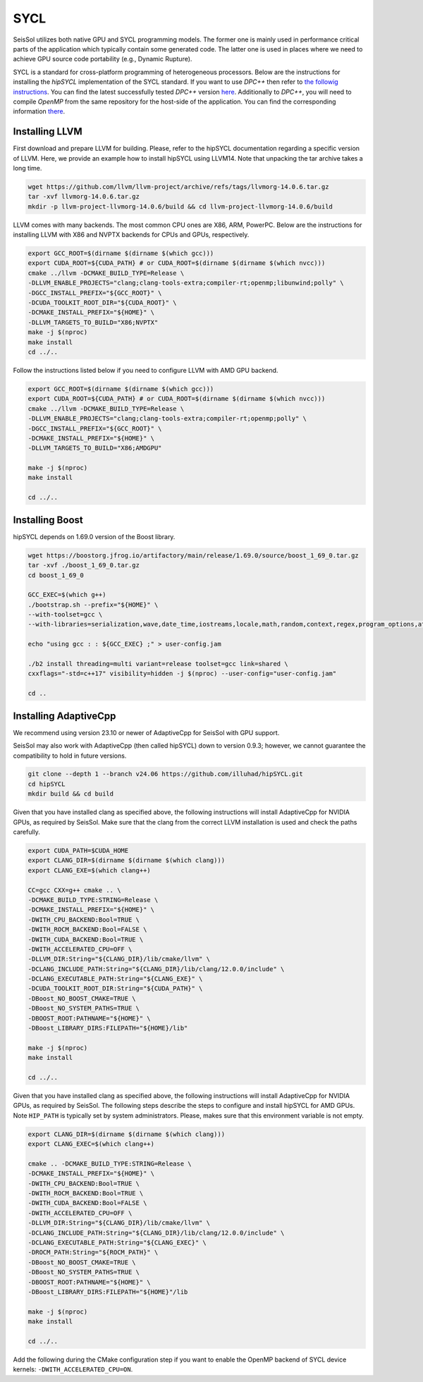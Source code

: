 ..
  SPDX-FileCopyrightText: 2022-2024 SeisSol Group

  SPDX-License-Identifier: BSD-3-Clause
  SPDX-LicenseComments: Full text under /LICENSE and /LICENSES/

  SPDX-FileContributor: Author lists in /AUTHORS and /CITATION.cff

SYCL
====

.. _installing_SYCL:

SeisSol utilizes both native GPU and SYCL programming models. The former one is mainly used in performance critical
parts of the application which typically contain some generated code. The latter one is used in places where we need to
achieve GPU source code portability (e.g., Dynamic Rupture).

SYCL is a standard for cross-platform programming of heterogeneous processors. Below are the instructions for
installing the *hipSYCL* implementation of the SYCL standard. If you want to use *DPC++* then refer to
`the followig instructions <https://intel.github.io/llvm-docs/GetStartedGuide.html#create-dpc-workspace>`_.
You can find the latest successfully tested *DPC++*
version `here <https://github.com/intel/llvm/releases/tag/2023-WW13>`_. Additionally to *DPC++*,
you will need to compile *OpenMP* from the same repository for the host-side
of the application. You can find the corresponding information
`there <https://github.com/intel/llvm/tree/sycl/openmp>`_.


Installing LLVM
---------------

First download and prepare LLVM for building.
Please, refer to the hipSYCL documentation regarding a specific version of LLVM.
Here, we provide an example how to install hipSYCL using LLVM14.
Note that unpacking the tar archive takes a long time.

.. code-block:: bash

  wget https://github.com/llvm/llvm-project/archive/refs/tags/llvmorg-14.0.6.tar.gz
  tar -xvf llvmorg-14.0.6.tar.gz
  mkdir -p llvm-project-llvmorg-14.0.6/build && cd llvm-project-llvmorg-14.0.6/build

LLVM comes with many backends. The most common CPU ones are X86, ARM, PowerPC. Below are the instructions for
installing LLVM with X86 and NVPTX backends for CPUs and GPUs, respectively.

.. code-block:: bash

  export GCC_ROOT=$(dirname $(dirname $(which gcc)))
  export CUDA_ROOT=${CUDA_PATH} # or CUDA_ROOT=$(dirname $(dirname $(which nvcc)))
  cmake ../llvm -DCMAKE_BUILD_TYPE=Release \
  -DLLVM_ENABLE_PROJECTS="clang;clang-tools-extra;compiler-rt;openmp;libunwind;polly" \
  -DGCC_INSTALL_PREFIX="${GCC_ROOT}" \
  -DCUDA_TOOLKIT_ROOT_DIR="${CUDA_ROOT}" \
  -DCMAKE_INSTALL_PREFIX="${HOME}" \
  -DLLVM_TARGETS_TO_BUILD="X86;NVPTX"
  make -j $(nproc)
  make install
  cd ../..

Follow the instructions listed below if you need to configure LLVM with AMD GPU backend.

.. code-block:: bash

  export GCC_ROOT=$(dirname $(dirname $(which gcc)))
  export CUDA_ROOT=${CUDA_PATH} # or CUDA_ROOT=$(dirname $(dirname $(which nvcc)))
  cmake ../llvm -DCMAKE_BUILD_TYPE=Release \
  -DLLVM_ENABLE_PROJECTS="clang;clang-tools-extra;compiler-rt;openmp;polly" \
  -DGCC_INSTALL_PREFIX="${GCC_ROOT}" \
  -DCMAKE_INSTALL_PREFIX="${HOME}" \
  -DLLVM_TARGETS_TO_BUILD="X86;AMDGPU"

  make -j $(nproc)
  make install

  cd ../..


Installing Boost
----------------

hipSYCL depends on 1.69.0 version of the Boost library.

.. code-block:: bash

  wget https://boostorg.jfrog.io/artifactory/main/release/1.69.0/source/boost_1_69_0.tar.gz
  tar -xvf ./boost_1_69_0.tar.gz
  cd boost_1_69_0

  GCC_EXEC=$(which g++)
  ./bootstrap.sh --prefix="${HOME}" \
  --with-toolset=gcc \
  --with-libraries=serialization,wave,date_time,iostreams,locale,math,random,context,regex,program_options,atomic,timer,log,fiber,chrono,thread,exception,system,test,graph,filesystem

  echo "using gcc : : ${GCC_EXEC} ;" > user-config.jam

  ./b2 install threading=multi variant=release toolset=gcc link=shared \
  cxxflags="-std=c++17" visibility=hidden -j $(nproc) --user-config="user-config.jam"

  cd ..


Installing AdaptiveCpp
----------------------

We recommend using version 23.10 or newer of AdaptiveCpp for SeisSol with GPU support.

SeisSol may also work with AdaptiveCpp (then called hipSYCL) down to version 0.9.3; however, we cannot guarantee the
compatibility to hold in future versions.

.. code-block:: bash

  git clone --depth 1 --branch v24.06 https://github.com/illuhad/hipSYCL.git
  cd hipSYCL
  mkdir build && cd build

Given that you have installed clang as specified above, the following instructions will install AdaptiveCpp for NVIDIA GPUs, as required by SeisSol.
Make sure that the clang from the correct LLVM installation is used and check the paths carefully.

.. code-block:: bash

  export CUDA_PATH=$CUDA_HOME
  export CLANG_DIR=$(dirname $(dirname $(which clang)))
  export CLANG_EXE=$(which clang++)

  CC=gcc CXX=g++ cmake .. \
  -DCMAKE_BUILD_TYPE:STRING=Release \
  -DCMAKE_INSTALL_PREFIX="${HOME}" \
  -DWITH_CPU_BACKEND:Bool=TRUE \
  -DWITH_ROCM_BACKEND:Bool=FALSE \
  -DWITH_CUDA_BACKEND:Bool=TRUE \
  -DWITH_ACCELERATED_CPU=OFF \
  -DLLVM_DIR:String="${CLANG_DIR}/lib/cmake/llvm" \
  -DCLANG_INCLUDE_PATH:String="${CLANG_DIR}/lib/clang/12.0.0/include" \
  -DCLANG_EXECUTABLE_PATH:String="${CLANG_EXE}" \
  -DCUDA_TOOLKIT_ROOT_DIR:String="${CUDA_PATH}" \
  -DBoost_NO_BOOST_CMAKE=TRUE \
  -DBoost_NO_SYSTEM_PATHS=TRUE \
  -DBOOST_ROOT:PATHNAME="${HOME}" \
  -DBoost_LIBRARY_DIRS:FILEPATH="${HOME}/lib"

  make -j $(nproc)
  make install

  cd ../..


Given that you have installed clang as specified above, the following instructions will install AdaptiveCpp for NVIDIA GPUs, as required by SeisSol.
The following steps describe the steps to configure and install hipSYCL for AMD GPUs. Note ``HIP_PATH`` is typically
set by system administrators. Please, makes sure that this environment variable is not empty.

.. code-block:: bash

  export CLANG_DIR=$(dirname $(dirname $(which clang)))
  export CLANG_EXEC=$(which clang++)

  cmake .. -DCMAKE_BUILD_TYPE:STRING=Release \
  -DCMAKE_INSTALL_PREFIX="${HOME}" \
  -DWITH_CPU_BACKEND:Bool=TRUE \
  -DWITH_ROCM_BACKEND:Bool=TRUE \
  -DWITH_CUDA_BACKEND:Bool=FALSE \
  -DWITH_ACCELERATED_CPU=OFF \
  -DLLVM_DIR:String="${CLANG_DIR}/lib/cmake/llvm" \
  -DCLANG_INCLUDE_PATH:String="${CLANG_DIR}/lib/clang/12.0.0/include" \
  -DCLANG_EXECUTABLE_PATH:String="${CLANG_EXEC}" \
  -DROCM_PATH:String="${ROCM_PATH}" \
  -DBoost_NO_BOOST_CMAKE=TRUE \
  -DBoost_NO_SYSTEM_PATHS=TRUE \
  -DBOOST_ROOT:PATHNAME="${HOME}" \
  -DBoost_LIBRARY_DIRS:FILEPATH="${HOME}"/lib

  make -j $(nproc)
  make install

  cd ../..

Add the following during the CMake configuration step if you want to enable the OpenMP backend of SYCL device kernels:
``-DWITH_ACCELERATED_CPU=ON``.
